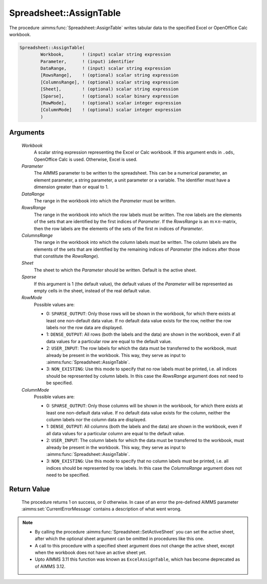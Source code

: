 .. aimms:procedure:: Spreadsheet::AssignTable(Workbook, Parameter, DataRange, RowsRange, ColumnsRange, Sheet, Sparse, RowMode, ColumnMode)

.. _Spreadsheet::AssignTable:

Spreadsheet::AssignTable
========================

The procedure :aimms:func:`Spreadsheet::AssignTable` writes tabular data to the
specified Excel or OpenOffice Calc workbook.

.. code-block:: aimms

    Spreadsheet::AssignTable(
            Workbook,       ! (input) scalar string expression
            Parameter,      ! (input) identifier
            DataRange,      ! (input) scalar string expression
            [RowsRange],    ! (optional) scalar string expression
            [ColumnsRange], ! (optional) scalar string expression
            [Sheet],        ! (optional) scalar string expression
            [Sparse],       ! (optional) scalar binary expression
            [RowMode],      ! (optional) scalar integer expression
            [ColumnMode]    ! (optional) scalar integer expression
            )

Arguments
---------

    *Workbook*
        A scalar string expression representing the Excel or Calc workbook. If
        this argument ends in ``.ods``, OpenOffice Calc is used. Otherwise,
        Excel is used.

    *Parameter*
        The AIMMS parameter to be written to the spreadsheet. This can be a
        numerical parameter, an element parameter, a string parameter, a unit
        parameter or a variable. The identifier must have a dimension greater
        than or equal to 1.

    *DataRange*
        The range in the workbook into which the *Parameter* must be written.

    *RowsRange*
        The range in the workbook into which the row labels must be written. The
        row labels are the elements of the sets that are identified by the first
        indices of *Parameter*. If the *RowsRange* is an
        :math:`m \times n`-matrix, then the row labels are the elements of the
        sets of the first m indices of *Parameter*.

    *ColumnsRange*
        The range in the workbook into which the column labels must be written.
        The column labels are the elements of the sets that are identified by
        the remaining indices of *Parameter* (the indices after those that
        constitute the *RowsRange*).

    *Sheet*
        The sheet to which the *Parameter* should be written. Default is the
        active sheet.

    *Sparse*
        If this argument is 1 (the default value), the default values of the
        *Parameter* will be represented as empty cells in the sheet, instead of
        the real default value.

    *RowMode*
        Possible values are:

        -  0: ``SPARSE_OUTPUT``: Only those rows will be shown in the workbook,
           for which there exists at least one non-default data value. If no
           default data value exists for the row, neither the row labels nor the
           row data are displayed.

        -  1: ``DENSE_OUTPUT``: All rows (both the labels and the data) are
           shown in the workbook, even if all data values for a particular row
           are equal to the default value.

        -  2: ``USER_INPUT``: The row labels for which the data must be
           transferred to the workbook, must already be present in the workbook.
           This way, they serve as input to :aimms:func:`Spreadsheet::AssignTable`.

        -  3: ``NON_EXISTING``: Use this mode to specify that no row labels must
           be printed, i.e. all indices should be represented by column labels.
           In this case the *RowsRange* argument does not need to be specified.

    *ColumnMode*
        Possible values are:

        -  0: ``SPARSE_OUTPUT``: Only those columns will be shown in the
           workbook, for which there exists at least one non-default data value.
           If no default data value exists for the column, neither the column
           labels nor the column data are displayed.

        -  1: ``DENSE_OUTPUT``: All columns (both the labels and the data) are
           shown in the workbook, even if all data values for a particular
           column are equal to the default value.

        -  2: ``USER_INPUT``: The column labels for which the data must be
           transferred to the workbook, must already be present in the workbook.
           This way, they serve as input to :aimms:func:`Spreadsheet::AssignTable`.

        -  3: ``NON_EXISTING``: Use this mode to specify that no column labels
           must be printed, i.e. all indices should be represented by row
           labels. In this case the *ColumnsRange* argument does not need to be
           specified.

Return Value
------------

    The procedure returns 1 on success, or 0 otherwise. In case of an error
    the pre-defined AIMMS parameter :aimms:set:`CurrentErrorMessage` contains a description of what
    went wrong.

.. note::

    -  By calling the procedure :aimms:func:`Spreadsheet::SetActiveSheet` you can set the active sheet,
       after which the optional sheet argument can be omitted in procedures
       like this one.

    -  A call to this procedure with a specified sheet argument does not
       change the active sheet, except when the workbook does not have an
       active sheet yet.

    -  Upto AIMMS 3.11 this function was known as ``ExcelAssignTable``,
       which has become deprecated as of AIMMS 3.12.
